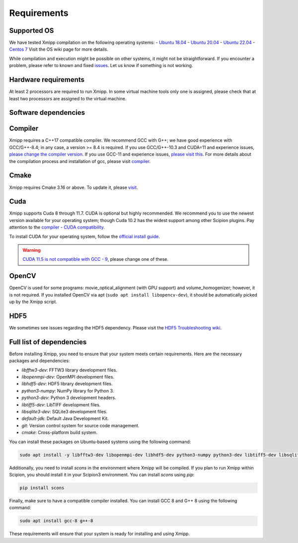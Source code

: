Requirements
-----------------------
Supported OS
^^^^^^^^^^^^^^^^^^^^

We have tested Xmipp compilation on the following operating systems:
- `Ubuntu 18.04 <https://github.com/I2PC/xmipp/wiki/Installing-Xmipp-on-Ubuntu-18.04>`_
- `Ubuntu 20.04 <https://github.com/I2PC/xmipp/wiki/Installing-Xmipp-on-Ubuntu-20.04>`_
- `Ubuntu 22.04 <https://github.com/I2PC/xmipp/wiki/Installing-Xmipp-on-Ubuntu-22.04>`_
- `Centos 7 <https://github.com/I2PC/xmipp/wiki/Installing-Xmipp-on-CentOS-7-9.2009>`_
Visit the OS wiki page for more details.

While compilation and execution might be possible on other systems, it might not be straightforward. If you encounter a problem, please refer to known and fixed `issues <https://github.com/I2PC/xmipp/issues?q=is%3Aissue>`_. Let us know if something is not working.

Hardware requirements
^^^^^^^^^^^^^^^^^^^^

At least 2 processors are required to run Xmipp. In some virtual machine tools only one is assigned, please check that at least two processors are assigned to the virtual machine.

Software dependencies
^^^^^^^^^^^^^^^^^^^^^

Compiler
^^^^^^^^

Xmipp requires a C++17 compatible compiler. We recommend GCC with G++; we have good experience with GCC/G++-8.4; in any case, a version >= 8.4 is required. If you use GCC/G++-10.3 and CUDA=11 and experience issues, `please change the compiler version <https://github.com/NVIDIA/nccl/issues/494>`_. If you use GCC-11 and experience issues, `please visit this <https://github.com/I2PC/xmipp/issues/583>`_. For more details about the compilation process and installation of gcc, please visit `compiler <https://github.com/I2PC/xmipp/wiki/Compiler>`_.

Cmake
^^^^^

Xmipp requires Cmake 3.16 or above. To update it, please `visit <https://github.com/I2PC/xmipp/wiki/Cmake-update-and-install>`_.

Cuda
^^^^

Xmipp supports Cuda 8 through 11.7. CUDA is optional but highly recommended. We recommend you to use the newest version available for your operating system; though Cuda 10.2 has the widest support among other Scipion plugins. Pay attention to the `compiler - CUDA compatibility <https://gist.github.com/ax3l/9489132>`_.

To install CUDA for your operating system, follow the `official install guide <https://developer.nvidia.com/cuda-toolkit-archive>`_.

.. warning::
   `CUDA 11.5 is not compatible with GCC - 9 <https://forums.developer.nvidia.com/t/cuda-11-5-samples-throw-multiple-error-attribute-malloc-does-not-take-arguments/192750/12>`_, please change one of these.

OpenCV
^^^^^^

OpenCV is used for some programs: movie_optical_alignment (with GPU support) and volume_homogenizer; however, it is not required. If you installed OpenCV via apt (``sudo apt install libopencv-dev``), it should be automatically picked up by the Xmipp script.

HDF5
^^^^

We sometimes see issues regarding the HDF5 dependency. Please visit the `HDF5 Troubleshooting wiki <https://github.com/I2PC/xmipp/wiki/HDF5-Troubleshooting>`_.

Full list of dependencies
^^^^^^^^^^^^^^^^^^^^^^^^^

Before installing Xmipp, you need to ensure that your system meets certain requirements. Here are the necessary packages and dependencies:

- `libfftw3-dev`: FFTW3 library development files.
- `libopenmpi-dev`: OpenMPI development files.
- `libhdf5-dev`: HDF5 library development files.
- `python3-numpy`: NumPy library for Python 3.
- `python3-dev`: Python 3 development headers.
- `libtiff5-dev`: LibTIFF development files.
- `libsqlite3-dev`: SQLite3 development files.
- `default-jdk`: Default Java Development Kit.
- `git`: Version control system for source code management.
- `cmake`: Cross-platform build system.

You can install these packages on Ubuntu-based systems using the following command:

.. code-block:: bash

   sudo apt install -y libfftw3-dev libopenmpi-dev libhdf5-dev python3-numpy python3-dev libtiff5-dev libsqlite3-dev default-jdk git cmake

Additionally, you need to install `scons` in the environment where Xmipp will be compiled. If you plan to run Xmipp within Scipion, you should install it in your Scipion3 environment. You can install `scons` using `pip`:

.. code-block:: bash

   pip install scons

Finally, make sure to have a compatible compiler installed. You can install GCC 8 and G++ 8 using the following command:

.. code-block:: bash

   sudo apt install gcc-8 g++-8

These requirements will ensure that your system is ready for installing and using Xmipp.


